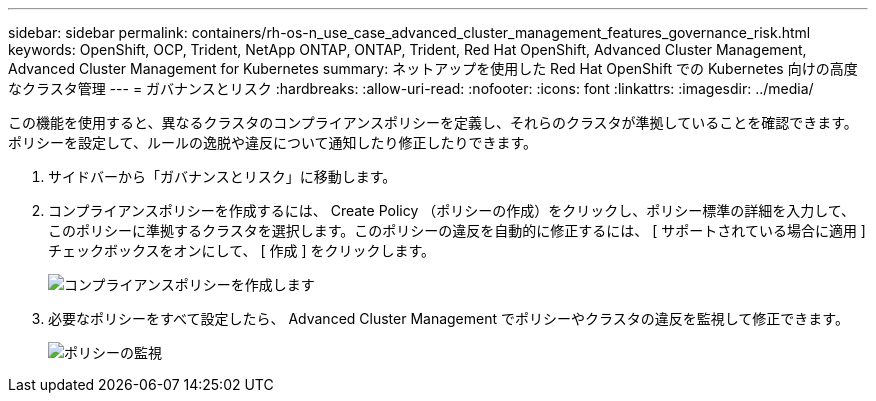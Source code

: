 ---
sidebar: sidebar 
permalink: containers/rh-os-n_use_case_advanced_cluster_management_features_governance_risk.html 
keywords: OpenShift, OCP, Trident, NetApp ONTAP, ONTAP, Trident, Red Hat OpenShift, Advanced Cluster Management, Advanced Cluster Management for Kubernetes 
summary: ネットアップを使用した Red Hat OpenShift での Kubernetes 向けの高度なクラスタ管理 
---
= ガバナンスとリスク
:hardbreaks:
:allow-uri-read: 
:nofooter: 
:icons: font
:linkattrs: 
:imagesdir: ../media/


[role="lead"]
この機能を使用すると、異なるクラスタのコンプライアンスポリシーを定義し、それらのクラスタが準拠していることを確認できます。ポリシーを設定して、ルールの逸脱や違反について通知したり修正したりできます。

. サイドバーから「ガバナンスとリスク」に移動します。
. コンプライアンスポリシーを作成するには、 Create Policy （ポリシーの作成）をクリックし、ポリシー標準の詳細を入力して、このポリシーに準拠するクラスタを選択します。このポリシーの違反を自動的に修正するには、 [ サポートされている場合に適用 ] チェックボックスをオンにして、 [ 作成 ] をクリックします。
+
image:redhat_openshift_image80.jpg["コンプライアンスポリシーを作成します"]

. 必要なポリシーをすべて設定したら、 Advanced Cluster Management でポリシーやクラスタの違反を監視して修正できます。
+
image:redhat_openshift_image81.jpg["ポリシーの監視"]


